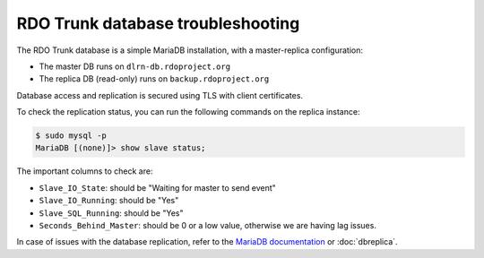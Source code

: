 **********************************
RDO Trunk database troubleshooting
**********************************

The RDO Trunk database is a simple MariaDB installation, with a master-replica
configuration:

* The master DB runs on ``dlrn-db.rdoproject.org``
* The replica DB (read-only) runs on ``backup.rdoproject.org``

Database access and replication is secured using TLS with client certificates.

To check the replication status, you can run the following commands on the
replica instance:

.. code-block:: shell-session

    $ sudo mysql -p
    MariaDB [(none)]> show slave status;

The important columns to check are:

* ``Slave_IO_State``: should be "Waiting for master to send event"
* ``Slave_IO_Running``: should be "Yes"
* ``Slave_SQL_Running``: should be "Yes"
* ``Seconds_Behind_Master``: should be 0 or a low value, otherwise we are
  having lag issues.

In case of issues with the database replication, refer to the
`MariaDB documentation <https://mariadb.com/kb/en/library/setting-up-replication/>`_
or :doc:`dbreplica`.
